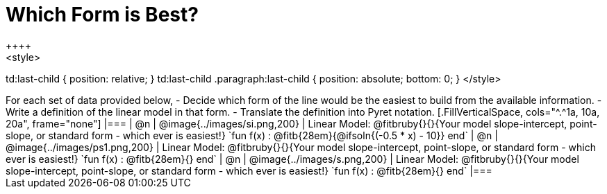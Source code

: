 = Which Form is Best?
++++
<style>
td:last-child { position: relative; }
td:last-child .paragraph:last-child { position: absolute; bottom: 0; }
</style>
++++
For each set of data provided below, 

- Decide which form of the line would be the easiest to build from the available information.
- Write a definition of the linear model in that form.
- Translate the definition into Pyret notation.

[.FillVerticalSpace, cols="^.^1a, 10a, 20a", frame="none"]
|===
| @n
| @image{../images/si.png,200}
|
Linear Model: @fitbruby{}{}{Your model slope-intercept, point-slope, or standard form - which ever is easiest!}

`fun f(x) :  @fitb{28em}{@ifsoln{(-0.5 * x) - 10}} end`

| @n
| @image{../images/ps1.png,200}
|
Linear Model: @fitbruby{}{}{Your model slope-intercept, point-slope, or standard form - which ever is easiest!}

`fun f(x) :  @fitb{28em}{} end`

| @n
| @image{../images/s.png,200}
|
Linear Model: @fitbruby{}{}{Your model slope-intercept, point-slope, or standard form - which ever is easiest!}

`fun f(x) :  @fitb{28em}{} end`
|===
